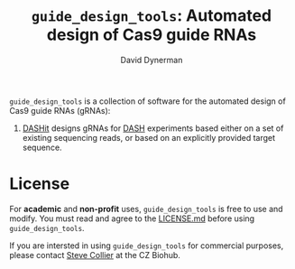 #+TITLE: =guide_design_tools=: Automated design of Cas9 guide RNAs
#+AUTHOR: David Dynerman
#+EMAIL: david.dynerman@czbiohub.org
#+OPTIONS: toc:nil num:nil

=guide_design_tools= is a collection of software for the automated design of Cas9 guide RNAs (gRNAs):

1. [[./dashit/dashit.org][DASHit]] designs gRNAs for [[https://doi.org/10.1186/s13059-016-0904-5][DASH]] experiments based either on a set of
   existing sequencing reads, or based on an explicitly provided
   target sequence.

* License
For *academic* and *non-profit* uses, =guide_design_tools= is free to use
and modify. You must read and agree to the [[./LICENSE.md][LICENSE.md]] before using
=guide_design_tools=.

If you are intersted in using =guide_design_tools= for commercial
purposes, please contact [[mailto:steven.collier@czbiohub.org][Steve Collier]] at the CZ Biohub.
